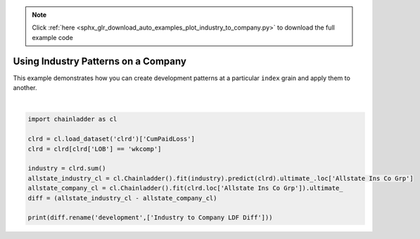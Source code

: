 .. note::
    :class: sphx-glr-download-link-note

    Click :ref:`here <sphx_glr_download_auto_examples_plot_industry_to_company.py>` to download the full example code
.. rst-class:: sphx-glr-example-title

.. _sphx_glr_auto_examples_plot_industry_to_company.py:


====================================
Using Industry Patterns on a Company
====================================

This example demonstrates how you can create development patterns at a
particular ``index`` grain and apply them to another.




.. rst-class:: sphx-glr-script-out

 Out:

 .. code-block:: none

    c:\users\jboga\onedrive\documents\github\chainladder-python\chainladder\utils\weighted_regression.py:51: RuntimeWarning: divide by zero encountered in true_divide
      coef = np.nansum(w*x*y, axis)/np.nansum((y*0+1)*w*x*x, axis)
    c:\users\jboga\onedrive\documents\github\chainladder-python\chainladder\utils\weighted_regression.py:51: RuntimeWarning: invalid value encountered in true_divide
      coef = np.nansum(w*x*y, axis)/np.nansum((y*0+1)*w*x*x, axis)
    c:\users\jboga\onedrive\documents\github\chainladder-python\chainladder\utils\weighted_regression.py:55: RuntimeWarning: invalid value encountered in sqrt
      residual = (y-fitted_value)*np.sqrt(w)
    c:\users\jboga\onedrive\documents\github\chainladder-python\chainladder\utils\weighted_regression.py:60: RuntimeWarning: invalid value encountered in true_divide
      std_err = np.sqrt(mse/np.nansum(w*x*x*(y*0+1), axis))
    c:\users\jboga\onedrive\documents\github\chainladder-python\chainladder\utils\weighted_regression.py:89: RuntimeWarning: invalid value encountered in multiply
      w = np.nan_to_num(ly*0+1)
    c:\users\jboga\onedrive\documents\github\chainladder-python\chainladder\utils\weighted_regression.py:42: RuntimeWarning: Mean of empty slice
      (np.nansum(w*x*y, axis)-np.nansum(x*w, axis)*np.nanmean(y, axis)) /
    c:\users\jboga\onedrive\documents\github\chainladder-python\chainladder\utils\weighted_regression.py:43: RuntimeWarning: Mean of empty slice
      (np.nansum(w*x*x, axis)-np.nanmean(x, axis)*np.nansum(w*x, axis)))
    c:\users\jboga\onedrive\documents\github\chainladder-python\chainladder\utils\weighted_regression.py:43: RuntimeWarning: invalid value encountered in true_divide
      (np.nansum(w*x*x, axis)-np.nanmean(x, axis)*np.nansum(w*x, axis)))
    c:\users\jboga\onedrive\documents\github\chainladder-python\chainladder\utils\weighted_regression.py:44: RuntimeWarning: Mean of empty slice
      intercept = np.nanmean(y, axis) - slope * np.nanmean(x, axis)
    c:\users\jboga\onedrive\documents\github\chainladder-python\chainladder\development\base.py:228: RuntimeWarning: invalid value encountered in multiply
      params.sigma_ /
    c:\users\jboga\onedrive\documents\github\chainladder-python\chainladder\development\base.py:229: RuntimeWarning: invalid value encountered in sqrt
      np.swapaxes(np.sqrt(x**(2-val))[..., 0:1, :], -1, -2))
    c:\users\jboga\onedrive\documents\github\chainladder-python\chainladder\development\base.py:229: RuntimeWarning: overflow encountered in add
      np.swapaxes(np.sqrt(x**(2-val))[..., 0:1, :], -1, -2))
          Industry to Company LDF Diff
    1988                           NaN
    1989                   -202.830662
    1990                  -4400.765402
    1991                  -5781.419855
    1992                  -6286.251679
    1993                  -4792.896607
    1994                  -6652.981043
    1995                  -8327.246649
    1996                  -7169.608047
    1997                   -273.269090






|


.. code-block:: default

    import chainladder as cl

    clrd = cl.load_dataset('clrd')['CumPaidLoss']
    clrd = clrd[clrd['LOB'] == 'wkcomp']

    industry = clrd.sum()
    allstate_industry_cl = cl.Chainladder().fit(industry).predict(clrd).ultimate_.loc['Allstate Ins Co Grp']
    allstate_company_cl = cl.Chainladder().fit(clrd.loc['Allstate Ins Co Grp']).ultimate_
    diff = (allstate_industry_cl - allstate_company_cl)

    print(diff.rename('development',['Industry to Company LDF Diff']))


.. rst-class:: sphx-glr-timing

   **Total running time of the script:** ( 0 minutes  4.412 seconds)


.. _sphx_glr_download_auto_examples_plot_industry_to_company.py:


.. only :: html

 .. container:: sphx-glr-footer
    :class: sphx-glr-footer-example



  .. container:: sphx-glr-download

     :download:`Download Python source code: plot_industry_to_company.py <plot_industry_to_company.py>`



  .. container:: sphx-glr-download

     :download:`Download Jupyter notebook: plot_industry_to_company.ipynb <plot_industry_to_company.ipynb>`


.. only:: html

 .. rst-class:: sphx-glr-signature

    `Gallery generated by Sphinx-Gallery <https://sphinx-gallery.github.io>`_

